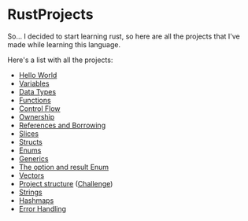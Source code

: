 * RustProjects

So... I decided to start learning rust, so here are all the projects
that I've made while learning this language.

Here's a list with all the projects:

- [[file:hello_world/][Hello World]]
- [[file:variables_and_mutability/][Variables]]
- [[file:data_types/][Data Types]]
- [[file:functions/][Functions]]
- [[file:control_flow/][Control Flow]]
- [[file:ownership/][Ownership]]
- [[file:references_and_borrowing/][References and Borrowing]]
- [[file:slices/][Slices]]
- [[file:structs/][Structs]]
- [[file:enums/][Enums]]
- [[file:generics/][Generics]]
- [[file:option_and_result/][The option and result Enum]]
- [[file:vectors/][Vectors]]
- [[file:warehouse/][Project structure]] ([[file:warehouse_project/][Challenge]])
- [[file:strings/][Strings]]
- [[file:hashmaps/][Hashmaps]]
- [[file:error_handling/][Error Handling]]
